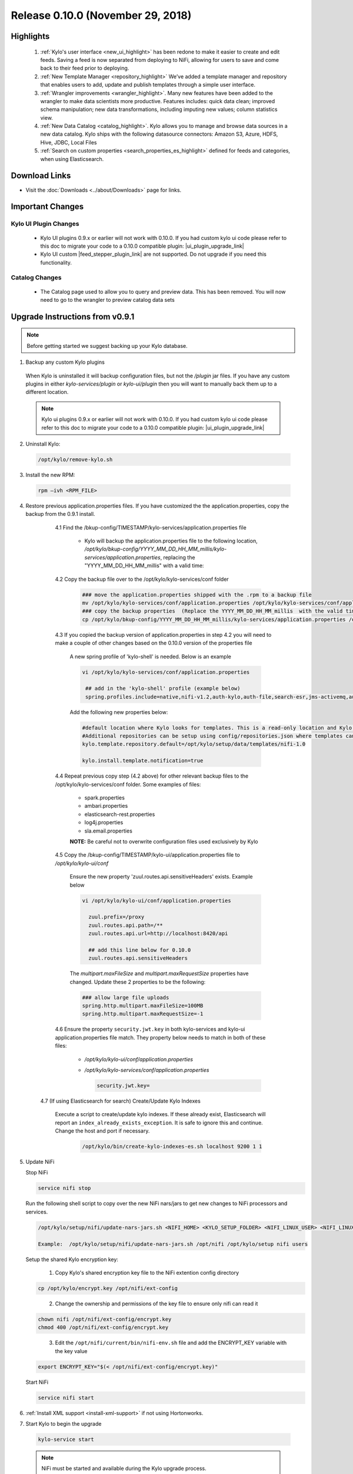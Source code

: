 Release 0.10.0 (November 29, 2018)
==================================

Highlights
----------
 1. :ref:`Kylo's user interface <new_ui_highlight>` has been redone to make it easier to create and edit feeds.  Saving a feed is now separated from deploying to NiFi, allowing for users to save and come back to their feed prior to deploying.
 2. :ref:`New Template Manager <repository_highlight>` We’ve added a template manager and repository that enables users to add, update and publish templates through a simple user interface.
 3. :ref:`Wrangler improvements <wrangler_highlight>`. Many new features have been added to the wrangler to make data scientists more productive. Features includes: quick data clean; improved schema manipulation; new data transformations, including imputing new values; column statistics view.
 4. :ref:`New Data Catalog <catalog_highlight>`. Kylo allows you to manage and browse data sources in a new data catalog. Kylo ships with the following datasource connectors: Amazon S3, Azure, HDFS, Hive, JDBC, Local Files
 5. :ref:`Search on custom properties <search_properties_es_highlight>` defined for feeds and categories, when using Elasticsearch.

Download Links
--------------
- Visit the :doc:`Downloads <../about/Downloads>` page for links.


Important Changes
-----------------

Kylo UI Plugin Changes
~~~~~~~~~~~~~~~~~~~~~~

 - Kylo UI plugins 0.9.x or earlier will not work with 0.10.0.  If you had custom kylo ui code please refer to this doc to migrate your code to a 0.10.0 compatible plugin: |ui_plugin_upgrade_link|

 - Kylo UI custom |feed_stepper_plugin_link| are not supported. Do not upgrade if you need this functionality.

Catalog Changes
~~~~~~~~~~~~~~~

 - The Catalog page used to allow you to query and preview data.  This has been removed.  You will now need to go to the wrangler to preview catalog data sets


Upgrade Instructions from v0.9.1
--------------------------------

.. note:: Before getting started we suggest backing up your Kylo database.

1. Backup any custom Kylo plugins

  When Kylo is uninstalled it will backup configuration files, but not the `/plugin` jar files.
  If you have any custom plugins in either `kylo-services/plugin`  or `kylo-ui/plugin` then you will want to manually back them up to a different location.

  .. note:: Kylo ui plugins 0.9.x or earlier will not work with 0.10.0.  If you had custom kylo ui code please refer to this doc to migrate your code to a 0.10.0 compatible plugin: |ui_plugin_upgrade_link|


2. Uninstall Kylo:

 .. code-block:: shell

   /opt/kylo/remove-kylo.sh

 ..

3. Install the new RPM:

 .. code-block:: shell

     rpm –ivh <RPM_FILE>

 ..

4. Restore previous application.properties files. If you have customized the the application.properties, copy the backup from the 0.9.1 install.


     4.1 Find the /bkup-config/TIMESTAMP/kylo-services/application.properties file

        - Kylo will backup the application.properties file to the following location, */opt/kylo/bkup-config/YYYY_MM_DD_HH_MM_millis/kylo-services/application.properties*, replacing the "YYYY_MM_DD_HH_MM_millis" with a valid time:

     4.2 Copy the backup file over to the /opt/kylo/kylo-services/conf folder

        .. code-block:: shell

          ### move the application.properties shipped with the .rpm to a backup file
          mv /opt/kylo/kylo-services/conf/application.properties /opt/kylo/kylo-services/conf/application.properties.0_10_0_template
          ### copy the backup properties  (Replace the YYYY_MM_DD_HH_MM_millis  with the valid timestamp)
          cp /opt/kylo/bkup-config/YYYY_MM_DD_HH_MM_millis/kylo-services/application.properties /opt/kylo/kylo-services/conf

        ..

     4.3 If you copied the backup version of application.properties in step 4.2 you will need to make a couple of other changes based on the 0.10.0 version of the properties file

        A new spring profile of 'kylo-shell' is needed.  Below is an example

        .. code-block:: shell

         vi /opt/kylo/kylo-services/conf/application.properties

          ## add in the 'kylo-shell' profile (example below)
          spring.profiles.include=native,nifi-v1.2,auth-kylo,auth-file,search-esr,jms-activemq,auth-spark,kylo-shell

        ..

        Add the following new properties below:

        .. code-block:: shell

          #default location where Kylo looks for templates. This is a read-only location and Kylo UI won't be able to publish to this location.
          #Additional repositories can be setup using config/repositories.json where templates can be published
          kylo.template.repository.default=/opt/kylo/setup/data/templates/nifi-1.0

          kylo.install.template.notification=true

        ..

     4.4 Repeat previous copy step (4.2 above) for other relevant backup files to the /opt/kylo/kylo-services/conf folder. Some examples of files:

        - spark.properties
        - ambari.properties
        - elasticsearch-rest.properties
        - log4j.properties
        - sla.email.properties

        **NOTE:**  Be careful not to overwrite configuration files used exclusively by Kylo


     4.5 Copy the /bkup-config/TIMESTAMP/kylo-ui/application.properties file to `/opt/kylo/kylo-ui/conf`

       Ensure the new property 'zuul.routes.api.sensitiveHeaders' exists.  Example below

       .. code-block:: shell

           vi /opt/kylo/kylo-ui/conf/application.properties

             zuul.prefix=/proxy
             zuul.routes.api.path=/**
             zuul.routes.api.url=http://localhost:8420/api

             ## add this line below for 0.10.0
             zuul.routes.api.sensitiveHeaders
       ..

       The `multipart.maxFileSize` and `multipart.maxRequestSize` properties have changed.  Update these 2 properties to be the following:

       .. code-block:: shell

          ### allow large file uploads
          spring.http.multipart.maxFileSize=100MB
          spring.http.multipart.maxRequestSize=-1

       ..


     4.6 Ensure the property ``security.jwt.key`` in both kylo-services and kylo-ui application.properties file match.  They property below needs to match in both of these files:

        - */opt/kylo/kylo-ui/conf/application.properties*
        - */opt/kylo/kylo-services/conf/application.properties*

          .. code-block:: properties

            security.jwt.key=

          ..

    4.7 (If using Elasticsearch for search) Create/Update Kylo Indexes

        Execute a script to create/update kylo indexes. If these already exist, Elasticsearch will report an ``index_already_exists_exception``. It is safe to ignore this and continue.
        Change the host and port if necessary.

            .. code-block:: shell

                /opt/kylo/bin/create-kylo-indexes-es.sh localhost 9200 1 1

            ..


5. Update NiFi

   Stop NiFi

   .. code-block:: shell

      service nifi stop

   ..

   Run the following shell script to copy over the new NiFi nars/jars to get new changes to NiFi processors and services.

   .. code-block:: shell

      /opt/kylo/setup/nifi/update-nars-jars.sh <NIFI_HOME> <KYLO_SETUP_FOLDER> <NIFI_LINUX_USER> <NIFI_LINUX_GROUP>

      Example:  /opt/kylo/setup/nifi/update-nars-jars.sh /opt/nifi /opt/kylo/setup nifi users

   ..
   
   Setup the shared Kylo encryption key:
   
      1. Copy Kylo's shared encryption key file to the NiFi extention config directory

   .. code-block:: shell

      cp /opt/kylo/encrypt.key /opt/nifi/ext-config
   ..
      
      2. Change the ownership and permissions of the key file to ensure only nifi can read it

   .. code-block:: shell

      chown nifi /opt/nifi/ext-config/encrypt.key
      chmod 400 /opt/nifi/ext-config/encrypt.key

   ..
   
      3. Edit the ``/opt/nifi/current/bin/nifi-env.sh`` file and add the ENCRYPT_KEY variable with the key value

   .. code-block:: shell

      export ENCRYPT_KEY="$(< /opt/nifi/ext-config/encrypt.key)"
      
   ..

   Start NiFi

   .. code-block:: shell

      service nifi start

   ..


6. :ref:`Install XML support <install-xml-support>` if not using Hortonworks.

7. Start Kylo to begin the upgrade

 .. code-block:: shell

   kylo-service start

 ..
 .. note:: NiFi must be started and available during the Kylo upgrade process.

8. If entity access is enabled, the Hive data source will no longer be accessible to all users by default. To grant permissions to Hive go to the Catalog page and click the pencil icon to the left of the Hive data source. This page will provide options for granting access to Hive or granting permissions to edit the data source details.

   |hive_grant_image|

  .. note:: If, after the upgrade, you experience any UI issues in your browser then you may need to empty your browser's cache.

Mandatory Template Updates
--------------------------
    Once Kylo is running the following templates need to to be updated.

      - Advanced Ingest
      - Data Ingest
      - Data Transformation
      - S3 Data Ingest  (:doc:`S3 Data Ingest documentation <../how-to-guides/S3DataIngestTemplate>`)
      - XML Ingest

    Use the new :ref:`Repository <repository>` feature within Kylo to import the latest templates.


Highlight Details
-----------------

.. _new_ui_highlight:

New User Interface
~~~~~~~~~~~~~~~~~~

       - Kylo now has a new user interface for creating and editing feeds.

           |new_ui_image01|

       - Editing feeds is separate from deploying to NiFi.  This allows you to edit and save your feed state and when ready deploy it.

       - Centralized feed information. The feed activity view of the running feed jobs is now integrated with the feed setup.

           |new_ui_image02|

.. _catalog_highlight:

Catalog
~~~~~~~

    - Kylo allows you to create and browse various catalog sources. Kylo ships with the following datasource connectors:  Amazon S3, Azure, HDFS, Hive, JDBC, Local Files

         |catalog_image01|

    - During feed creation and data wrangling you can browse the catalog to preview and select specific sources to work with:

       |catalog_image02|

    - *Note:* Kylo Datasources  have been upgraded to a new Catalog feature.  All legacy JDBC and Hive datasources will be automatically converted to catalog data source entries.

.. _wrangler_highlight:

Wrangler
~~~~~~~~

     The Wrangler has been upgraded with many new features.

      |wrangler_image01|

     - New quick clean feature allows you to modify the entire dataset

      |wrangler_image02|

     - New schema view allows you to rename, delete, and move columns

       |wrangler_image03|

     -  New column profile view shows graphical stats about each column

        |wrangler_image04|

     - Users can also perform transformations and flattening operations on complex JSON and XML files

        |wrangler_image05|

.. _repository_highlight:

Repository
~~~~~~~~~~

   Kylo now has customizable repository locations to store feed and template exports.  The repository is an easy way to browse for new feeds/templates and import directly into Kylo.
   Kylo creates a default repository exposing the sample templates.

     |repository_image01|


.. _search_properties_es_highlight:

Search
~~~~~~

    - Custom properties defined for categories and feeds can be searched via Global Search, when using Elasticsearch engine.

        |search_category_and_feed_properties_es.png|


.. |ui_plugin_upgrade_link| raw:: html

   <a href="https://github.com/Germanaz0/kylo-sample-module" target="_blank">Kylo UI Plugin Upgrade</a>

.. |feed_stepper_plugin_link| raw:: html

   <a href="https://github.com/Teradata/kylo/tree/master/samples/plugins/example-ui-feed-stepper-plugin">feed stepper plugin's</a>

.. |JIRA_Issues_Link| raw:: html

   <a href="https://kylo-io.atlassian.net/issues/?jql=project%20%3D%20KYLO%20AND%20status%20%3D%20Done%20AND%20fixVersion%20%3D%200.10.0%20ORDER%20BY%20summary%20ASC%2C%20lastViewed%20DESC" target="_blank">Jira Issues</a>


.. |new_ui_image01| image:: ../media/release-notes/release-0.10.0/new_ui_image01.png
   :width: 2632px
   :height: 1348px
   :scale: 15%
.. |new_ui_image02| image:: ../media/release-notes/release-0.10.0/new_ui_image02.png
   :width: 2612px
   :height: 652px
   :scale: 15%
.. |catalog_image01| image:: ../media/release-notes/release-0.10.0/catalog_image01.png
    :width: 1544px
    :height: 392px
    :scale: 15%
.. |catalog_image02| image:: ../media/release-notes/release-0.10.0/catalog_image02.png
   :width: 3312px
   :height: 444px
   :scale: 15%
.. |repository_image01| image:: ../media/release-notes/release-0.10.0/repository_image01.png
   :width: 2766px
   :height: 1500px
   :scale: 15%
.. |wrangler_image01| image:: ../media/release-notes/release-0.10.0/wrangler_image01.png
   :width: 942px
   :height: 280px
   :scale: 15%
.. |wrangler_image02| image:: ../media/release-notes/release-0.10.0/wrangler_image02.png
   :width: 2562px
   :height: 358px
   :scale: 15%
.. |wrangler_image03| image:: ../media/release-notes/release-0.10.0/wrangler_image03.png
   :width: 2562px
   :height: 402px
   :scale: 15%
.. |wrangler_image04| image:: ../media/release-notes/release-0.10.0/wrangler_image04.png
   :width: 2546px
   :height: 416px
   :scale: 15%
.. |wrangler_image05| image:: ../media/release-notes/release-0.10.0/wrangler_flatten.png
   :width: 1510px
   :height: 1572px
   :scale: 15%
.. |hive_grant_image| image:: ../media/release-notes/release-0.10.0/hive_grant.png
   :width: 1932px
   :height: 436px
   :scale: 15%
.. |search_category_and_feed_properties_es.png| image:: ../media/release-notes/release-0.10.0/search_category_and_feed_properties_es.png
    :width: 1015px
    :height: 585 px
    :scale: 40%
